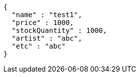 [source,json,options="nowrap"]
----
{
  "name" : "test1",
  "price" : 1000,
  "stockQuantity" : 1000,
  "artist" : "abc",
  "etc" : "abc"
}
----